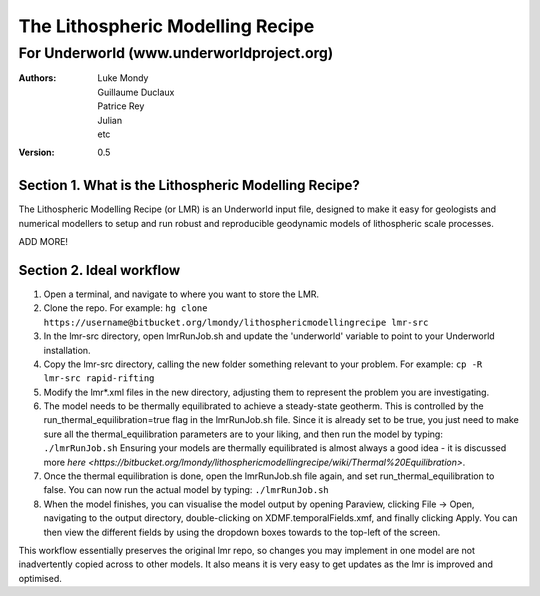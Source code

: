 ===================================
 The Lithospheric Modelling Recipe 
===================================
--------------------------------------------
 For Underworld (www.underworldproject.org)
--------------------------------------------

:Authors:
	Luke Mondy, 
	Guillaume Duclaux, 
	Patrice Rey, 
	Julian,
	etc

:Version: 0.5

Section 1. What is the Lithospheric Modelling Recipe?
-----------------------------------------------------
The Lithospheric Modelling Recipe (or LMR) is an Underworld input file, designed to make it easy for geologists and numerical modellers to setup and run robust and reproducible geodynamic models of lithospheric scale processes.

ADD MORE!

Section 2. Ideal workflow
-------------------------
1. Open a terminal, and navigate to where you want to store the LMR.

2. Clone the repo. For example:
   ``hg clone https://username@bitbucket.org/lmondy/lithosphericmodellingrecipe lmr-src``

3. In the lmr-src directory, open lmrRunJob.sh and update the 'underworld' variable to point to your Underworld installation.

4. Copy the lmr-src directory, calling the new folder something relevant to your problem. For example:
   ``cp -R lmr-src rapid-rifting``

5. Modify the lmr*.xml files in the new directory, adjusting them to represent the problem you are investigating.

6. The model needs to be thermally equilibrated to achieve a steady-state geotherm. This is controlled by the run_thermal_equilibration=true flag in the lmrRunJob.sh file. Since it is already set to be true, you just need to make sure all the thermal_equilibration parameters are to your liking, and then run the model by typing:
   ``./lmrRunJob.sh``
   Ensuring your models are thermally equilibrated is almost always a good idea - it is discussed more `here <https://bitbucket.org/lmondy/lithosphericmodellingrecipe/wiki/Thermal%20Equilibration>`.

7. Once the thermal equilibration is done, open the lmrRunJob.sh file again, and set run_thermal_equilibration to false. You can now run the actual model by typing:
   ``./lmrRunJob.sh``

8. When the model finishes, you can visualise the model output by opening Paraview, clicking File -> Open, navigating to the output directory, double-clicking on XDMF.temporalFields.xmf, and finally clicking Apply. You can then view the different fields by using the dropdown boxes towards to the top-left of the screen.

This workflow essentially preserves the original lmr repo, so changes you may implement in one model are not inadvertently copied across to other models. It also means it is very easy to get updates as the lmr is improved and optimised.


